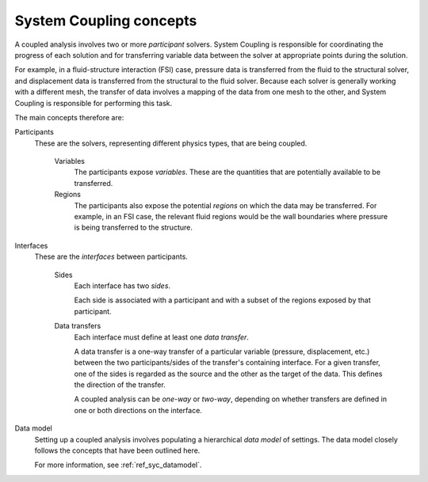 .. _ref_syc_concepts:

System Coupling concepts
========================

A coupled analysis involves two or more `participant` solvers. System Coupling is responsible for
coordinating the progress of each solution and for transferring variable data between the solver
at appropriate points during the solution.

For example, in a fluid-structure interaction (FSI) case, pressure data is transferred from the
fluid to the structural solver, and displacement data is transferred from the structural to the
fluid solver. Because each solver is generally working with a different mesh, the transfer of
data involves a mapping of the data from one mesh to the other, and System Coupling is
responsible for performing this task.

The main concepts therefore are:

Participants
 These are the solvers, representing different physics types, that are being coupled.

    Variables
     The participants expose `variables`. These are the quantities that are potentially available to be transferred.
     
    Regions
     The participants also expose the potential `regions` on which the data may be transferred. For example, in an FSI case, the relevant fluid regions would be the wall boundaries where pressure is being transferred to the structure.

Interfaces
 These are the `interfaces` between participants.

    Sides    
     Each interface has two `sides`.
     
     Each side is associated with a participant and with a subset of the regions exposed by that  participant.
    
    Data transfers
     Each interface must define at least one `data transfer`.
     
     A data transfer is a one-way transfer of a particular variable (pressure, displacement, etc.) between the two participants/sides of the transfer's containing interface. For a given transfer, one of the  sides is regarded as the source and the other as the target of the data. This defines the direction of the transfer.
     
     A coupled analysis can be `one-way` or `two-way`, depending on whether transfers are defined in one or both directions on the interface.

Data model
 Setting up a coupled analysis involves populating a hierarchical `data model` of settings. The data model closely follows the concepts that have been outlined here. 
 
 For more information, see  :ref:`ref_syc_datamodel`.
